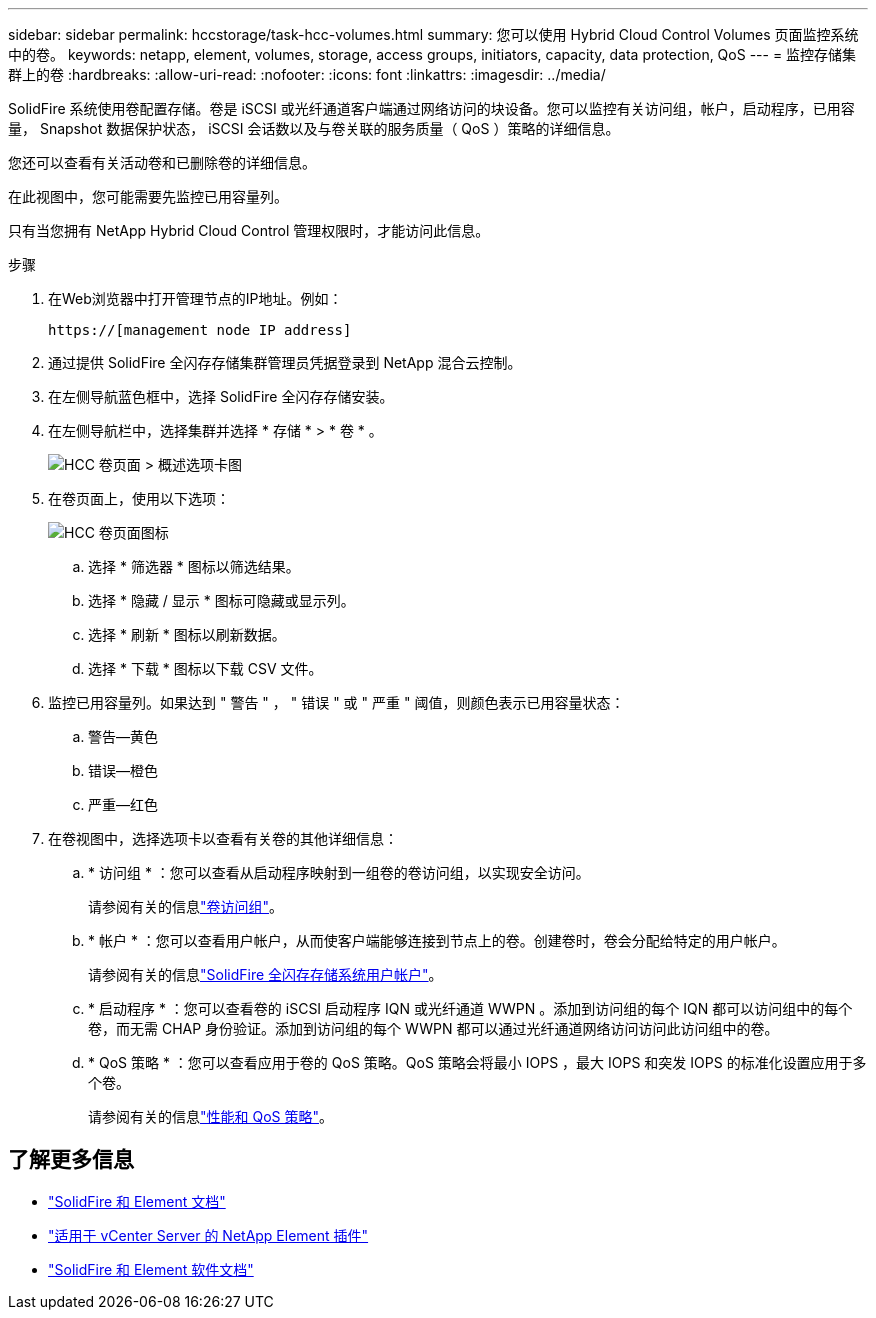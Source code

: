 ---
sidebar: sidebar 
permalink: hccstorage/task-hcc-volumes.html 
summary: 您可以使用 Hybrid Cloud Control Volumes 页面监控系统中的卷。 
keywords: netapp, element, volumes, storage, access groups, initiators, capacity, data protection, QoS 
---
= 监控存储集群上的卷
:hardbreaks:
:allow-uri-read: 
:nofooter: 
:icons: font
:linkattrs: 
:imagesdir: ../media/


[role="lead"]
SolidFire 系统使用卷配置存储。卷是 iSCSI 或光纤通道客户端通过网络访问的块设备。您可以监控有关访问组，帐户，启动程序，已用容量， Snapshot 数据保护状态， iSCSI 会话数以及与卷关联的服务质量（ QoS ）策略的详细信息。

您还可以查看有关活动卷和已删除卷的详细信息。

在此视图中，您可能需要先监控已用容量列。

只有当您拥有 NetApp Hybrid Cloud Control 管理权限时，才能访问此信息。

.步骤
. 在Web浏览器中打开管理节点的IP地址。例如：
+
[listing]
----
https://[management node IP address]
----
. 通过提供 SolidFire 全闪存存储集群管理员凭据登录到 NetApp 混合云控制。
. 在左侧导航蓝色框中，选择 SolidFire 全闪存存储安装。
. 在左侧导航栏中，选择集群并选择 * 存储 * > * 卷 * 。
+
image::hcc_volumes_overview_active.png[HCC 卷页面 > 概述选项卡图]

. 在卷页面上，使用以下选项：
+
image::hcc_volumes_icons.png[HCC 卷页面图标]

+
.. 选择 * 筛选器 * 图标以筛选结果。
.. 选择 * 隐藏 / 显示 * 图标可隐藏或显示列。
.. 选择 * 刷新 * 图标以刷新数据。
.. 选择 * 下载 * 图标以下载 CSV 文件。


. 监控已用容量列。如果达到 " 警告 " ， " 错误 " 或 " 严重 " 阈值，则颜色表示已用容量状态：
+
.. 警告—黄色
.. 错误—橙色
.. 严重—红色


. 在卷视图中，选择选项卡以查看有关卷的其他详细信息：
+
.. * 访问组 * ：您可以查看从启动程序映射到一组卷的卷访问组，以实现安全访问。
+
请参阅有关的信息link:../concepts/concept_solidfire_concepts_volume_access_groups.html["卷访问组"]。

.. * 帐户 * ：您可以查看用户帐户，从而使客户端能够连接到节点上的卷。创建卷时，卷会分配给特定的用户帐户。
+
请参阅有关的信息link:../concepts/concept_solidfire_concepts_accounts_and_permissions.html#user-accounts["SolidFire 全闪存存储系统用户帐户"]。

.. * 启动程序 * ：您可以查看卷的 iSCSI 启动程序 IQN 或光纤通道 WWPN 。添加到访问组的每个 IQN 都可以访问组中的每个卷，而无需 CHAP 身份验证。添加到访问组的每个 WWPN 都可以通过光纤通道网络访问访问此访问组中的卷。
.. * QoS 策略 * ：您可以查看应用于卷的 QoS 策略。QoS 策略会将最小 IOPS ，最大 IOPS 和突发 IOPS 的标准化设置应用于多个卷。
+
请参阅有关的信息link:../concepts/concept_data_manage_volumes_solidfire_quality_of_service.html#qos-performance.html["性能和 QoS 策略"]。





[discrete]
== 了解更多信息

* https://docs.netapp.com/us-en/element-software/index.html["SolidFire 和 Element 文档"^]
* https://docs.netapp.com/us-en/vcp/index.html["适用于 vCenter Server 的 NetApp Element 插件"^]
* https://docs.netapp.com/us-en/element-software/index.html["SolidFire 和 Element 软件文档"]


